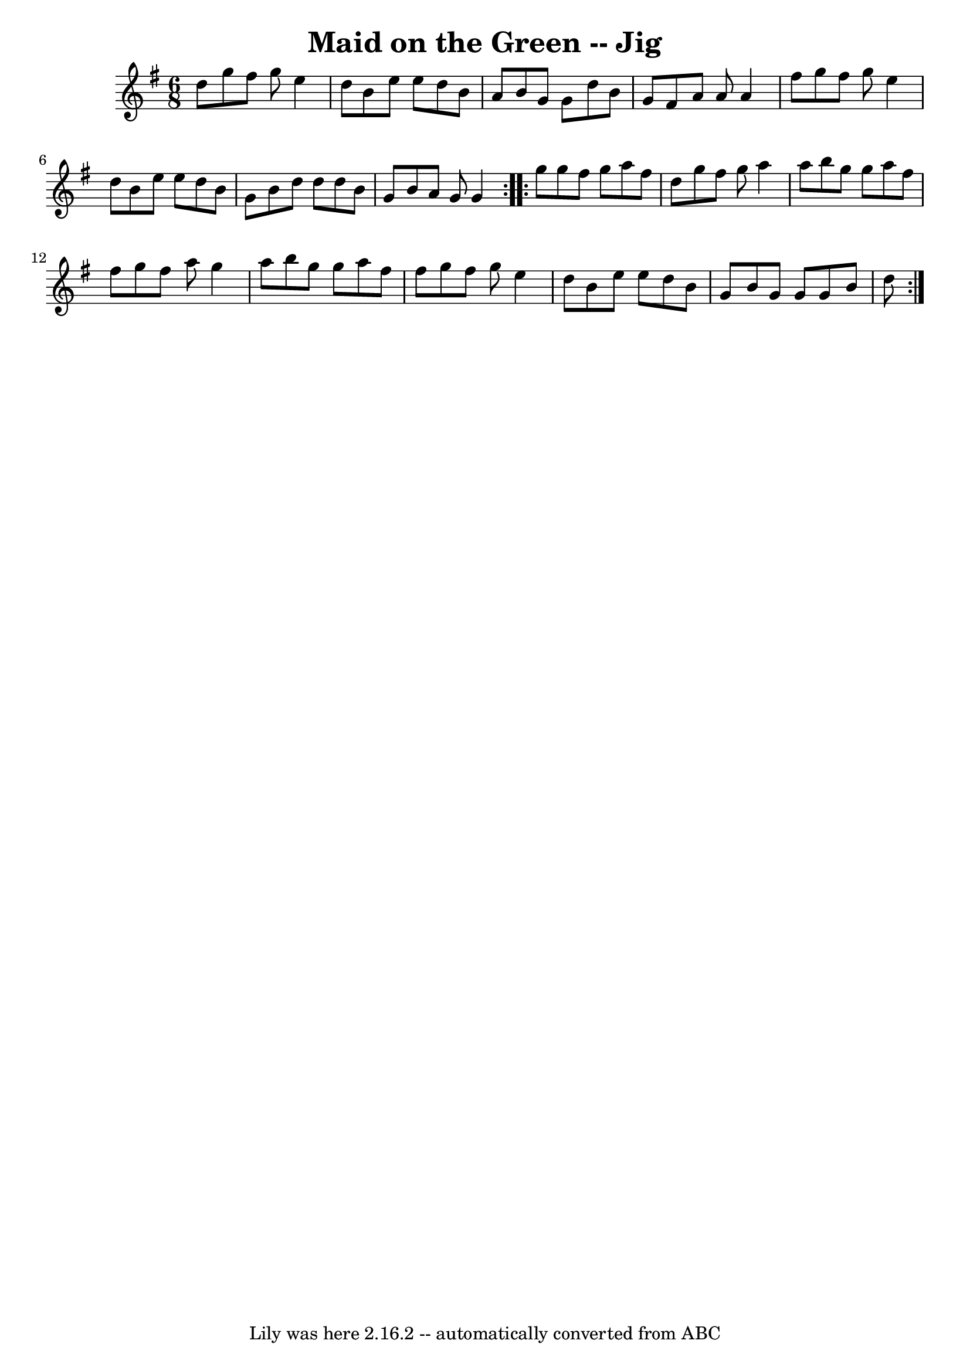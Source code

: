 \version "2.7.40"
\header {
	book = "Ryan's Mammoth Collection"
	crossRefNumber = "1"
	footnotes = "\\\\111 624"
	tagline = "Lily was here 2.16.2 -- automatically converted from ABC"
	title = "Maid on the Green -- Jig"
}
voicedefault =  {
\set Score.defaultBarType = "empty"

\repeat volta 2 {
\time 6/8 \key g \major   d''8  |
     g''8    fis''8    g''8    e''4    
d''8    |
   b'8    e''8    e''8    d''8    b'8    a'8    |
   b'8  
  g'8    g'8    d''8    b'8    g'8    |
   fis'8    a'8    a'8    a'4    
fis''8    |
     g''8    fis''8    g''8    e''4    d''8    |
   b'8 
   e''8    e''8    d''8    b'8    g'8    |
   b'8    d''8    d''8    d''8 
   b'8    g'8    |
   b'8    a'8    g'8    g'4  }     \repeat volta 2 {   
g''8  |
     g''8    fis''8    g''8    a''8    fis''8    d''8    |
 
  g''8    fis''8    g''8    a''4    a''8    |
   b''8    g''8    g''8    
a''8    fis''8    fis''8    |
   g''8    fis''8    a''8    g''4    a''8   
 |
     b''8    g''8    g''8    a''8    fis''8    fis''8    |
   
g''8    fis''8    g''8    e''4    d''8    |
   b'8    e''8    e''8    
d''8    b'8    g'8    |
   b'8    g'8    g'8    g'8    b'8    d''8    }   
}

\score{
    <<

	\context Staff="default"
	{
	    \voicedefault 
	}

    >>
	\layout {
	}
	\midi {}
}
